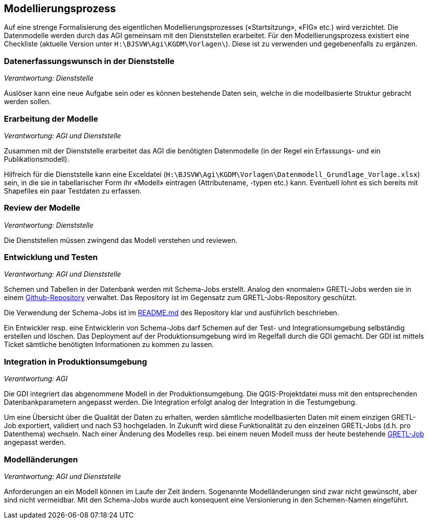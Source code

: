 == Modellierungsprozess

Auf eine strenge Formalisierung des eigentlichen Modellierungsprozesses («Startsitzung», «FIG»  etc.) wird verzichtet. Die Datenmodelle werden durch das AGI gemeinsam mit den Dienststellen erarbeitet. Für den Modellierungsprozess existiert eine Checkliste (aktuelle Version unter ``H:\BJSVW\Agi\KGDM\Vorlagen\``). Diese ist zu verwenden und gegebenenfalls zu ergänzen.

=== Datenerfassungswunsch in der Dienststelle

_Verantwortung: Dienststelle_

Auslöser kann eine neue Aufgabe sein oder es können bestehende Daten sein, welche in die modellbasierte Struktur gebracht werden sollen.

=== Erarbeitung der Modelle

_Verantwortung: AGI und Dienststelle_

Zusammen mit der Dienststelle erarbeitet das AGI die benötigten Datenmodelle (in der Regel ein Erfassungs- und ein Publikationsmodell).

Hilfreich für die Dienststelle kann eine Exceldatei (`H:\BJSVW\Agi\KGDM\Vorlagen\Datenmodell_Grundlage_Vorlage.xlsx`) sein, in die sie in tabellarischer Form ihr «Modell» eintragen (Attributename, -typen etc.) kann. Eventuell lohnt es sich bereits mit Shapefiles ein paar Testdaten zu erfassen.

=== Review der Modelle

_Verantwortung: Dienststelle_

Die Dienststellen müssen zwingend das Modell verstehen und reviewen.

=== Entwicklung und Testen

_Verantwortung: AGI und Dienststelle_

Schemen und Tabellen in der Datenbank werden mit Schema-Jobs erstellt. Analog den «normalen» GRETL-Jobs werden sie in einem https://github.com/sogis/schema-jobs[Github-Repository] verwaltet. Das Repository ist im Gegensatz zum GRETL-Jobs-Repository geschützt.

Die Verwendung der Schema-Jobs ist im https://github.com/sogis/schema-jobs/blob/main/README.md[README.md] des Repository klar und ausführlich beschrieben.

Ein Entwickler resp. eine Entwicklerin von Schema-Jobs darf Schemen auf der Test- und Integrationsumgebung selbständig erstellen und löschen. Das Deployment auf der Produktionsumgebung wird im Regelfall durch die GDI gemacht. Der GDI ist mittels Ticket sämtliche benötigten Informationen zu kommen zu lassen.

=== Integration in Produktionsumgebung

_Verantwortung: AGI_

Die GDI integriert das abgenommene Modell in der Produktionsumgebung. Die QGIS-Projektdatei muss mit den entsprechenden Datenbankparametern angepasst werden. Die Integration erfolgt analog der Integration in die Testumgebung.

Um eine Übersicht über die Qualität der Daten zu erhalten, werden sämtliche modellbasierten Daten mit einem einzigen GRETL-Job exportiert, validiert und nach S3 hochgeladen. In Zukunft wird diese Funktionalität zu den einzelnen GRETL-Jobs (d.h. pro Datenthema) wechseln. Nach einer Änderung des Modelles resp. bei einem neuen Modell muss der heute bestehende https://github.com/sogis/gretljobs/blob/main/agi_check_ili_export/datasets.groovy[GRETL-Job] angepasst werden.

=== Modelländerungen

_Verantwortung: AGI und Dienststelle_

Anforderungen an ein Modell können im Laufe der Zeit ändern. Sogenannte Modelländerungen sind zwar nicht gewünscht, aber sind nicht vermeidbar. Mit den Schema-Jobs wurde auch konsequent eine Versionierung in den Schemen-Namen eingeführt.